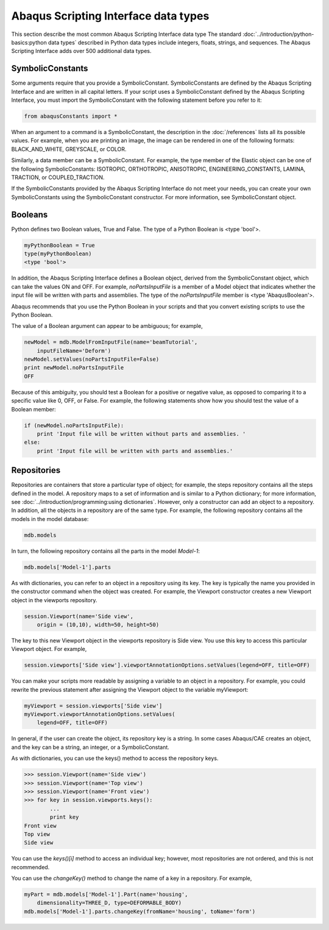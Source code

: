 =====================================
Abaqus Scripting Interface data types
=====================================

This section describe the most common Abaqus Scripting Interface data type The standard :doc:`../introduction/python-basics:python data types` described in Python data types include integers, floats, strings, and sequences. The Abaqus Scripting Interface adds over 500 additional data types.

SymbolicConstants
-----------------

Some arguments require that you provide a SymbolicConstant. SymbolicConstants are defined by the Abaqus Scripting Interface and are written in all capital letters. If your script uses a SymbolicConstant defined by the Abaqus Scripting Interface, you must import the SymbolicConstant with the following statement before you refer to it:

.. code-block:: python2
    
    from abaqusConstants import *

When an argument to a command is a SymbolicConstant, the description in the :doc:`/references` lists all its possible values. For example, when you are printing an image, the image can be rendered in one of the following formats: BLACK_AND_WHITE, GREYSCALE, or COLOR.

Similarly, a data member can be a SymbolicConstant. For example, the type member of the Elastic object can be one of the following SymbolicConstants: ISOTROPIC, ORTHOTROPIC, ANISOTROPIC, ENGINEERING_CONSTANTS, LAMINA, TRACTION, or COUPLED_TRACTION.

If the SymbolicConstants provided by the Abaqus Scripting Interface do not meet your needs, you can create your own SymbolicConstants using the SymbolicConstant constructor. For more information, see SymbolicConstant object.

Booleans
--------

Python defines two Boolean values, True and False. The type of a Python Boolean is <type 'bool'>.

.. code-block:: python2
    
    myPythonBoolean = True  
    type(myPythonBoolean)
    <type 'bool'>

In addition, the Abaqus Scripting Interface defines a Boolean object, derived from the SymbolicConstant object, which can take the values ON and OFF. For example, `noPartsInputFile` is a member of a Model object that indicates whether the input file will be written with parts and assemblies. The type of the `noPartsInputFile` member is <type 'AbaqusBoolean'>.

Abaqus recommends that you use the Python Boolean in your scripts and that you convert existing scripts to use the Python Boolean.

The value of a Boolean argument can appear to be ambiguous; for example,

.. code-block:: python2
    
    newModel = mdb.ModelFromInputFile(name='beamTutorial',
        inputFileName='Deform')  
    newModel.setValues(noPartsInputFile=False) 
    print newModel.noPartsInputFile
    OFF 

Because of this ambiguity, you should test a Boolean for a positive or negative value, as opposed to comparing it to a specific value like 0, OFF, or False. For example, the following statements show how you should test the value of a Boolean member:

.. code-block:: python2
    
    if (newModel.noPartsInputFile):
        print 'Input file will be written without parts and assemblies. '
    else:
        print 'Input file will be written with parts and assemblies.' 

Repositories
------------

Repositories are containers that store a particular type of object; for example, the steps repository contains all the steps defined in the model. A repository maps to a set of information and is similar to a Python dictionary; for more information, see :doc:`../introduction/programming:using dictionaries`. However, only a constructor can add an object to a repository. In addition, all the objects in a repository are of the same type. For example, the following repository contains all the models in the model database:

.. code-block:: python2
    
    mdb.models
    
In turn, the following repository contains all the parts in the model `Model-1`:

.. code-block:: python2
    
    mdb.models['Model-1'].parts

As with dictionaries, you can refer to an object in a repository using its key. The key is typically the name you provided in the constructor command when the object was created. For example, the Viewport constructor creates a new Viewport object in the viewports repository.

.. code-block:: python2
    
    session.Viewport(name='Side view',
        origin = (10,10), width=50, height=50)

The key to this new Viewport object in the viewports repository is Side view. You use this key to access this particular Viewport object. For example,

.. code-block:: python2
    
    session.viewports['Side view'].viewportAnnotationOptions.setValues(legend=OFF, title=OFF)

You can make your scripts more readable by assigning a variable to an object in a repository. For example, you could rewrite the previous statement after assigning the Viewport object to the variable myViewport:

.. code-block:: python2
    
    myViewport = session.viewports['Side view'] 
    myViewport.viewportAnnotationOptions.setValues(
        legend=OFF, title=OFF)

In general, if the user can create the object, its repository key is a string. In some cases Abaqus/CAE creates an object, and the key can be a string, an integer, or a SymbolicConstant.

As with dictionaries, you can use the keys() method to access the repository keys.

.. code-block:: python2
    
    >>> session.Viewport(name='Side view') 
    >>> session.Viewport(name='Top view') 
    >>> session.Viewport(name='Front view') 
    >>> for key in session.viewports.keys(): 
            ...  
            print key 
    Front view
    Top view 
    Side view

You can use the `keys()[i]` method to access an individual key; however, most repositories are not ordered, and this is not recommended.

You can use the `changeKey()` method to change the name of a key in a repository. For example,

.. code-block:: python2
    
    myPart = mdb.models['Model-1'].Part(name='housing',
        dimensionality=THREE_D, type=DEFORMABLE_BODY) 
    mdb.models['Model-1'].parts.changeKey(fromName='housing', toName='form')